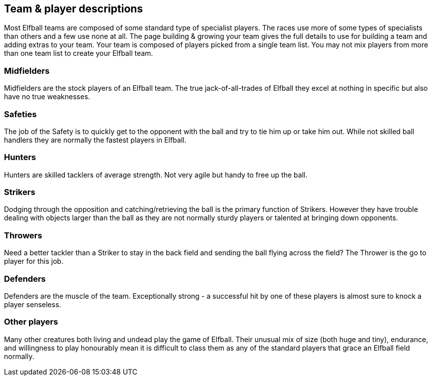 [[teamAndPlayerDescriptions]]
== Team & player descriptions
Most Elfball teams are composed of some standard type of specialist players. The races use more of some types of specialists than others and a few use none at all. The page building & growing your team gives the full details to use for building a team and adding extras to your team. Your team is composed of players picked from a single team list. You may not mix players from more than one team list to create your Elfball team.

=== Midfielders
Midfielders are the stock players of an Elfball team. The true jack-of-all-trades of Elfball they excel at nothing in specific but also have no true weaknesses.

=== Safeties
The job of the Safety is to quickly get to the opponent with the ball and try to tie him up or take him out. While not skilled ball handlers they are normally the fastest players in Elfball.

=== Hunters
Hunters are skilled tacklers of average strength. Not very agile but handy to free up the ball.

=== Strikers
Dodging through the opposition and catching/retrieving the ball is the primary function of Strikers. However they have trouble dealing with objects larger than the ball as they are not normally sturdy players or talented at bringing down opponents.

=== Throwers
Need a better tackler than a Striker to stay in the back field and sending the ball flying across the field? The Thrower is the go to player for this job.

=== Defenders
Defenders are the muscle of the team. Exceptionally strong - a successful hit by one of these
players is almost sure to knock a player senseless.

=== Other players
Many other creatures both living and undead play the game of Elfball. Their unusual mix of size (both huge and tiny), endurance, and willingness to play honourably mean it is difficult to class them as any of the standard players that grace an Elfball field normally.
